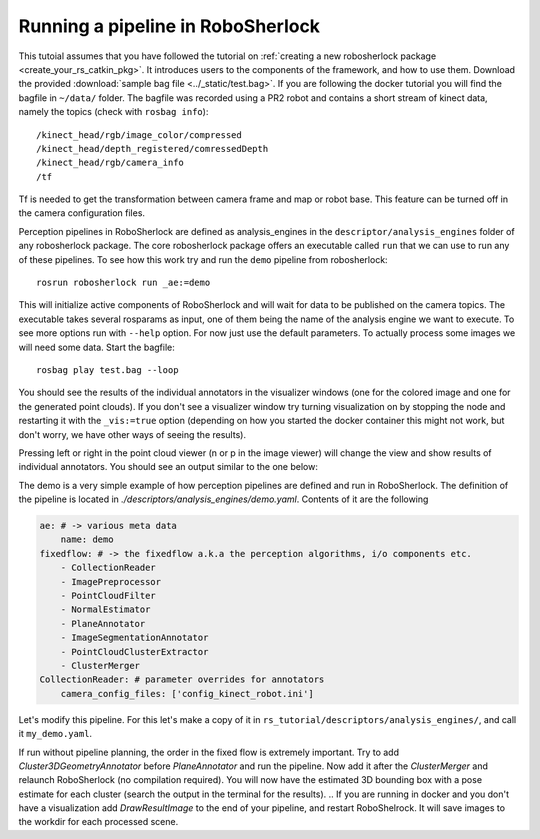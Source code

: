 .. _pipeline:

==================================
Running a pipeline in RoboSherlock
==================================


This tutoial assumes that you have followed the tutorial on :ref:`creating a new robosherlock package <create_your_rs_catkin_pkg>`.
It introduces users to the components of the framework, and how to use them. Download the provided :download:`sample bag file <../_static/test.bag>`. If you are following the docker tutorial you will find the bagfile in ``~/data/`` folder.  The bagfile was recorded using a PR2 robot and contains a short stream of kinect data, namely the topics (check with ``rosbag info``): ::
  
    /kinect_head/rgb/image_color/compressed
    /kinect_head/depth_registered/comressedDepth
    /kinect_head/rgb/camera_info
    /tf

Tf is needed to get the transformation between camera frame and map or robot base. This feature can be turned off in the camera configuration files.

Perception pipelines in RoboSherlock are defined as analysis_engines in the ``descriptor/analysis_engines`` folder of any robosherlock package. The core robosherlock package offers an executable called ``run`` that we can use to run any of these pipelines. To see how this work try and run the ``demo`` pipeline from robosherlock::
    
    rosrun robosherlock run _ae:=demo
    
This will initialize active components of RoboSherlock and will wait for data to be published on the camera topics. The executable takes several rosparams as input, one of them being the name of the analysis engine we want to execute. To see more options run with ``--help`` option. For now just use the default parameters.  To actually process some images we will need some data. Start the bagfile: ::    
    
    rosbag play test.bag --loop
   
You should see the results of the individual annotators in the visualizer windows (one for the colored image and one for the generated point clouds). If you don't see a visualizer window try turning visualization on by stopping the node and restarting it with the ``_vis:=true`` option (depending on how you started the docker container this might not work, but don't worry, we have other ways of seeing the results).

Pressing left or right in the point cloud viewer (n or p in the image viewer) will change the view and show results of individual annotators. You should see an output similar to the one below:

.. image:: ../imgs/demoResults.png
   :align: center
   :height: 20pc
..    :width: 100pc

The demo is a very simple example of how perception pipelines are defined and run in RoboSherlock. The definition of the pipeline is located in 
*./descriptors/analysis_engines/demo.yaml*. Contents of it are the following

.. code-block:: yaml
   
    ae: # -> various meta data	
        name: demo
    fixedflow: # -> the fixedflow a.k.a the perception algorithms, i/o components etc.
        - CollectionReader
        - ImagePreprocessor
        - PointCloudFilter
        - NormalEstimator
        - PlaneAnnotator
        - ImageSegmentationAnnotator
        - PointCloudClusterExtractor
        - ClusterMerger
    CollectionReader: # parameter overrides for annotators
        camera_config_files: ['config_kinect_robot.ini']

.. A detailed presentation of each component can be found on the :ref:`annotation descriptions <annotators>`
.. 
Let's modify this pipeline. For this let's make a copy of it in ``rs_tutorial/descriptors/analysis_engines/``, and call it ``my_demo.yaml``.

If run without pipeline planning, the order in the fixed flow is extremely important. Try to add *Cluster3DGeometryAnnotator* before *PlaneAnnotator* and run the pipeline. Now add it after the *ClusterMerger* and relaunch RoboSherlock (no compilation required).
You will now have the estimated 3D bounding box with a pose estimate for each cluster (search the output in the terminal for the results).
.. 
If you are running in docker and you don't have a visualization add *DrawResultImage* to the end of your pipeline, and restart RoboShelrock. It will save images to the workdir for each processed scene.
